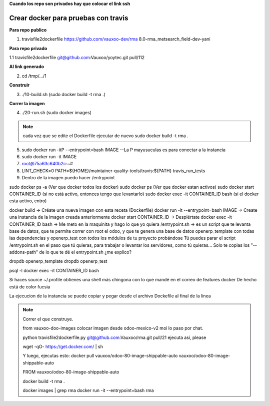 **Cuando los repo son privados hay que colocar el link ssh**

Crear docker para pruebas con travis
------------------------------------

**Para repo publico**

1. travisfile2dockerfile https://github.com/vauxoo-dev/rma 8.0-rma_metsearch_field-dev-yani

**Para repo privado**

1.1 travisfile2dockerfile git@github.com:Vauxoo/yoytec.git pull/112

**Al link generado**

2. cd /tmp/.../1

.. #. FROM vauxoo/odoo-80-image-shippable-auto
.. #. cambiar el branch de OCA a Vauxoo

**Construir**

3. ./10-build.sh (sudo docker build -t rma .)

**Correr la imagen**

4. ./20-run.sh (sudo docker images)

.. note::

    cada vez que se edite el Dockerfile 
    ejecutar de nuevo sudo docker build -t rma .

5. sudo docker run -itP --entrypoint=bash IMAGE --La P mayusuculas es para conectar a la instancia

6. sudo docker run -it IMAGE

7. root@75a63c640b2c:~#

8. LINT_CHECK=0 PATH=${HOME}/maintainer-quality-tools/travis:${PATH} travis_run_tests

9. Dentro de la imagen puedo hacer /entrypoint

sudo docker ps -a (Ver que docker todos los docker)
sudo docker ps (Ver que docker estan activos)
sudo docker start CONTAINER_ID (si no está activo, entonces tengo que levantarlo)
sudo docker exec -it CONTAINER_ID bash (si el docker esta activo, entro)

docker build -> Créate una nueva imagen con esta receta (Dockerfile)
docker run -it --entrypoint=bash IMAGE -> Create una instancia de la imagen creada anteriormente
docker start CONTAINER_ID -> Despiértate 
docker exec -it CONTAINER_ID bash -> Me meto en la maquinita y hago lo que yo quiera
/entrypoint.sh -> es un script que te levanta base de datos, que te permite correr con root el odoo, y que te genera una base de datos openerp_template con todas las dependencias
y openerp_test con todos los módulos de tu proyecto probándose
Tú puedes parar el script /entrypoint.sh en el paso que tú quieras, para trabajar o levantar los servidores, como tú quieras...
Solo te copias los "--addons-path" de lo que te dé el entrypoint.sh
¿me explico?

dropdb openerp_template
dropdb openerp_test

psql -l
docker exec -it CONTAINER_ID bash

Si haces source ~/.profile
obtienes una shell más chingona
con lo que mandé en el correo de features docker
De hecho está de color fucsia


La ejecucion de la instancia se puede copiar y pegar
desde el archivo Dockefile al final de la linea


.. note::

    Correr el que construye.

    from vauxoo-doo-images
    colocar imagen desde odoo-mexico-v2 moi lo paso por chat.

    python travisfile2dockerfile.py git@github.com:Vauxoo/rma.git pull/21
    ejecuta así, please

    wget -qO- https://get.docker.com/ | sh

    Y luego, ejecutas esto: docker pull vauxoo/odoo-80-image-shippable-auto
    vauxoo/odoo-80-image-shippable-auto

    FROM vauxoo/odoo-80-image-shippable-auto

    docker build -t rma .

    docker images | grep rma
    docker run -it --entrypoint=bash rma
